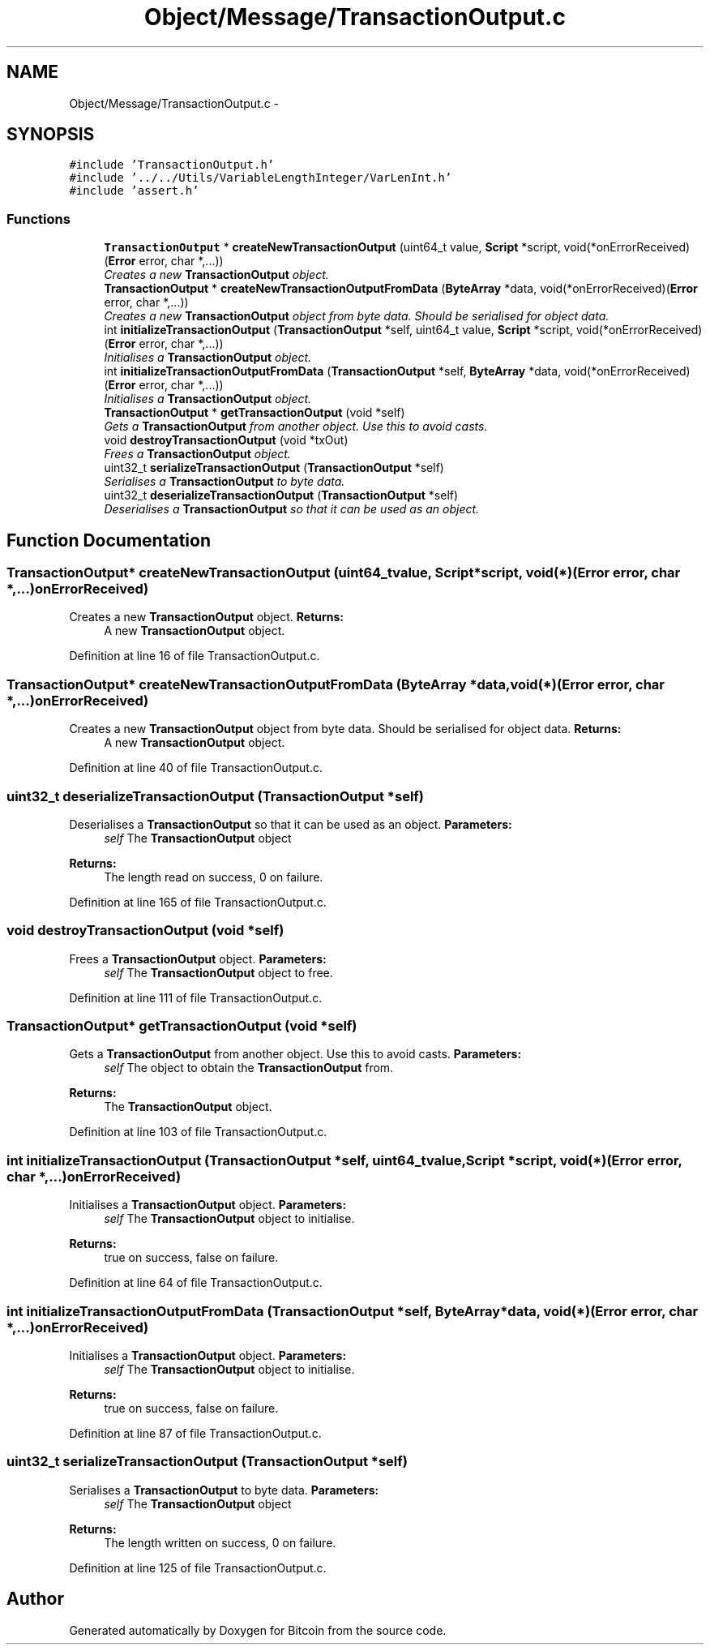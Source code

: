 .TH "Object/Message/TransactionOutput.c" 3 "Thu Oct 11 2012" "Version 1.0" "Bitcoin" \" -*- nroff -*-
.ad l
.nh
.SH NAME
Object/Message/TransactionOutput.c \- 
.SH SYNOPSIS
.br
.PP
\fC#include 'TransactionOutput.h'\fP
.br
\fC#include '../../Utils/VariableLengthInteger/VarLenInt.h'\fP
.br
\fC#include 'assert.h'\fP
.br

.SS "Functions"

.in +1c
.ti -1c
.RI "\fBTransactionOutput\fP * \fBcreateNewTransactionOutput\fP (uint64_t value, \fBScript\fP *script, void(*onErrorReceived)(\fBError\fP error, char *,...))"
.br
.RI "\fICreates a new \fBTransactionOutput\fP object. \fP"
.ti -1c
.RI "\fBTransactionOutput\fP * \fBcreateNewTransactionOutputFromData\fP (\fBByteArray\fP *data, void(*onErrorReceived)(\fBError\fP error, char *,...))"
.br
.RI "\fICreates a new \fBTransactionOutput\fP object from byte data. Should be serialised for object data. \fP"
.ti -1c
.RI "int \fBinitializeTransactionOutput\fP (\fBTransactionOutput\fP *self, uint64_t value, \fBScript\fP *script, void(*onErrorReceived)(\fBError\fP error, char *,...))"
.br
.RI "\fIInitialises a \fBTransactionOutput\fP object. \fP"
.ti -1c
.RI "int \fBinitializeTransactionOutputFromData\fP (\fBTransactionOutput\fP *self, \fBByteArray\fP *data, void(*onErrorReceived)(\fBError\fP error, char *,...))"
.br
.RI "\fIInitialises a \fBTransactionOutput\fP object. \fP"
.ti -1c
.RI "\fBTransactionOutput\fP * \fBgetTransactionOutput\fP (void *self)"
.br
.RI "\fIGets a \fBTransactionOutput\fP from another object. Use this to avoid casts. \fP"
.ti -1c
.RI "void \fBdestroyTransactionOutput\fP (void *txOut)"
.br
.RI "\fIFrees a \fBTransactionOutput\fP object. \fP"
.ti -1c
.RI "uint32_t \fBserializeTransactionOutput\fP (\fBTransactionOutput\fP *self)"
.br
.RI "\fISerialises a \fBTransactionOutput\fP to byte data. \fP"
.ti -1c
.RI "uint32_t \fBdeserializeTransactionOutput\fP (\fBTransactionOutput\fP *self)"
.br
.RI "\fIDeserialises a \fBTransactionOutput\fP so that it can be used as an object. \fP"
.in -1c
.SH "Function Documentation"
.PP 
.SS "\fBTransactionOutput\fP* createNewTransactionOutput (uint64_tvalue, \fBScript\fP *script, void(*)(\fBError\fP error, char *,...)onErrorReceived)"
.PP
Creates a new \fBTransactionOutput\fP object. \fBReturns:\fP
.RS 4
A new \fBTransactionOutput\fP object. 
.RE
.PP

.PP
Definition at line 16 of file TransactionOutput.c.
.SS "\fBTransactionOutput\fP* createNewTransactionOutputFromData (\fBByteArray\fP *data, void(*)(\fBError\fP error, char *,...)onErrorReceived)"
.PP
Creates a new \fBTransactionOutput\fP object from byte data. Should be serialised for object data. \fBReturns:\fP
.RS 4
A new \fBTransactionOutput\fP object. 
.RE
.PP

.PP
Definition at line 40 of file TransactionOutput.c.
.SS "uint32_t deserializeTransactionOutput (\fBTransactionOutput\fP *self)"
.PP
Deserialises a \fBTransactionOutput\fP so that it can be used as an object. \fBParameters:\fP
.RS 4
\fIself\fP The \fBTransactionOutput\fP object 
.RE
.PP
\fBReturns:\fP
.RS 4
The length read on success, 0 on failure. 
.RE
.PP

.PP
Definition at line 165 of file TransactionOutput.c.
.SS "void destroyTransactionOutput (void *self)"
.PP
Frees a \fBTransactionOutput\fP object. \fBParameters:\fP
.RS 4
\fIself\fP The \fBTransactionOutput\fP object to free. 
.RE
.PP

.PP
Definition at line 111 of file TransactionOutput.c.
.SS "\fBTransactionOutput\fP* getTransactionOutput (void *self)"
.PP
Gets a \fBTransactionOutput\fP from another object. Use this to avoid casts. \fBParameters:\fP
.RS 4
\fIself\fP The object to obtain the \fBTransactionOutput\fP from. 
.RE
.PP
\fBReturns:\fP
.RS 4
The \fBTransactionOutput\fP object. 
.RE
.PP

.PP
Definition at line 103 of file TransactionOutput.c.
.SS "int initializeTransactionOutput (\fBTransactionOutput\fP *self, uint64_tvalue, \fBScript\fP *script, void(*)(\fBError\fP error, char *,...)onErrorReceived)"
.PP
Initialises a \fBTransactionOutput\fP object. \fBParameters:\fP
.RS 4
\fIself\fP The \fBTransactionOutput\fP object to initialise. 
.RE
.PP
\fBReturns:\fP
.RS 4
true on success, false on failure. 
.RE
.PP

.PP
Definition at line 64 of file TransactionOutput.c.
.SS "int initializeTransactionOutputFromData (\fBTransactionOutput\fP *self, \fBByteArray\fP *data, void(*)(\fBError\fP error, char *,...)onErrorReceived)"
.PP
Initialises a \fBTransactionOutput\fP object. \fBParameters:\fP
.RS 4
\fIself\fP The \fBTransactionOutput\fP object to initialise. 
.RE
.PP
\fBReturns:\fP
.RS 4
true on success, false on failure. 
.RE
.PP

.PP
Definition at line 87 of file TransactionOutput.c.
.SS "uint32_t serializeTransactionOutput (\fBTransactionOutput\fP *self)"
.PP
Serialises a \fBTransactionOutput\fP to byte data. \fBParameters:\fP
.RS 4
\fIself\fP The \fBTransactionOutput\fP object 
.RE
.PP
\fBReturns:\fP
.RS 4
The length written on success, 0 on failure. 
.RE
.PP

.PP
Definition at line 125 of file TransactionOutput.c.
.SH "Author"
.PP 
Generated automatically by Doxygen for Bitcoin from the source code.
